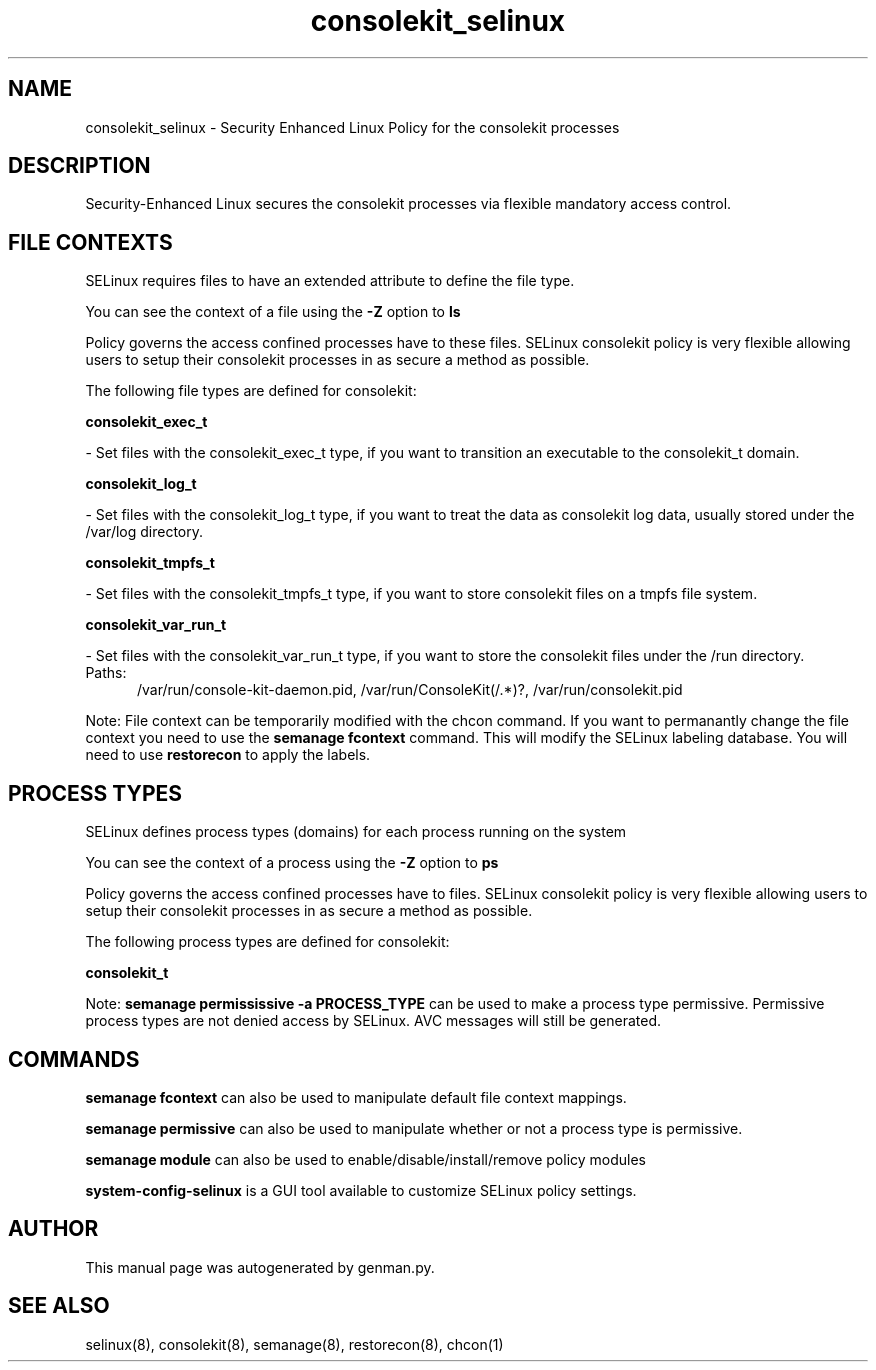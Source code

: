 .TH  "consolekit_selinux"  "8"  "consolekit" "dwalsh@redhat.com" "consolekit SELinux Policy documentation"
.SH "NAME"
consolekit_selinux \- Security Enhanced Linux Policy for the consolekit processes
.SH "DESCRIPTION"

Security-Enhanced Linux secures the consolekit processes via flexible mandatory access
control.  

.SH FILE CONTEXTS
SELinux requires files to have an extended attribute to define the file type. 
.PP
You can see the context of a file using the \fB\-Z\fP option to \fBls\bP
.PP
Policy governs the access confined processes have to these files. 
SELinux consolekit policy is very flexible allowing users to setup their consolekit processes in as secure a method as possible.
.PP 
The following file types are defined for consolekit:


.EX
.PP
.B consolekit_exec_t 
.EE

- Set files with the consolekit_exec_t type, if you want to transition an executable to the consolekit_t domain.


.EX
.PP
.B consolekit_log_t 
.EE

- Set files with the consolekit_log_t type, if you want to treat the data as consolekit log data, usually stored under the /var/log directory.


.EX
.PP
.B consolekit_tmpfs_t 
.EE

- Set files with the consolekit_tmpfs_t type, if you want to store consolekit files on a tmpfs file system.


.EX
.PP
.B consolekit_var_run_t 
.EE

- Set files with the consolekit_var_run_t type, if you want to store the consolekit files under the /run directory.

.br
.TP 5
Paths: 
/var/run/console-kit-daemon\.pid, /var/run/ConsoleKit(/.*)?, /var/run/consolekit\.pid

.PP
Note: File context can be temporarily modified with the chcon command.  If you want to permanantly change the file context you need to use the 
.B semanage fcontext 
command.  This will modify the SELinux labeling database.  You will need to use
.B restorecon
to apply the labels.

.SH PROCESS TYPES
SELinux defines process types (domains) for each process running on the system
.PP
You can see the context of a process using the \fB\-Z\fP option to \fBps\bP
.PP
Policy governs the access confined processes have to files. 
SELinux consolekit policy is very flexible allowing users to setup their consolekit processes in as secure a method as possible.
.PP 
The following process types are defined for consolekit:

.EX
.B consolekit_t 
.EE
.PP
Note: 
.B semanage permississive -a PROCESS_TYPE 
can be used to make a process type permissive. Permissive process types are not denied access by SELinux. AVC messages will still be generated.

.SH "COMMANDS"
.B semanage fcontext
can also be used to manipulate default file context mappings.
.PP
.B semanage permissive
can also be used to manipulate whether or not a process type is permissive.
.PP
.B semanage module
can also be used to enable/disable/install/remove policy modules

.PP
.B system-config-selinux 
is a GUI tool available to customize SELinux policy settings.

.SH AUTHOR	
This manual page was autogenerated by genman.py.

.SH "SEE ALSO"
selinux(8), consolekit(8), semanage(8), restorecon(8), chcon(1)
